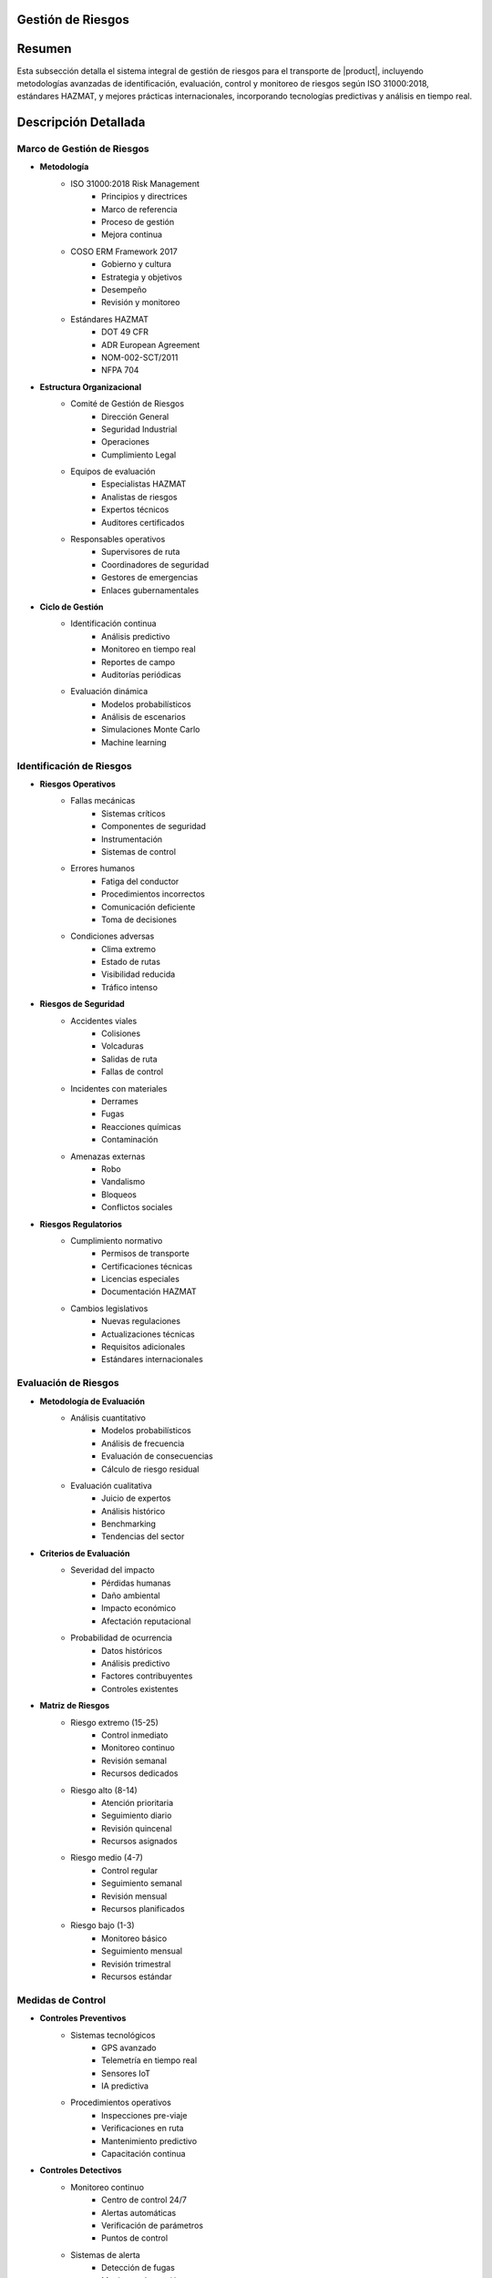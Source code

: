 .. _gestion_riesgos:


Gestión de Riesgos
==================

.. meta::
   :description: Gestión de riesgos en el transporte de ácido sulfúrico entre México y Guatemala
   :keywords: riesgos, prevención, contingencias, emergencias, seguridad, evaluación, control, monitoreo, HAZMAT, ISO 31000, machine learning

Resumen
=======

Esta subsección detalla el sistema integral de gestión de riesgos para el transporte de |product|, incluyendo metodologías avanzadas de identificación, evaluación, control y monitoreo de riesgos según ISO 31000:2018, estándares HAZMAT, y mejores prácticas internacionales, incorporando tecnologías predictivas y análisis en tiempo real.

Descripción Detallada
=====================

Marco de Gestión de Riesgos
---------------------------

* **Metodología**
    - ISO 31000:2018 Risk Management
        * Principios y directrices
        * Marco de referencia
        * Proceso de gestión
        * Mejora continua
    - COSO ERM Framework 2017
        * Gobierno y cultura
        * Estrategia y objetivos
        * Desempeño
        * Revisión y monitoreo
    - Estándares HAZMAT
        * DOT 49 CFR
        * ADR European Agreement
        * NOM-002-SCT/2011
        * NFPA 704

* **Estructura Organizacional**
    - Comité de Gestión de Riesgos
        * Dirección General
        * Seguridad Industrial
        * Operaciones
        * Cumplimiento Legal
    - Equipos de evaluación
        * Especialistas HAZMAT
        * Analistas de riesgos
        * Expertos técnicos
        * Auditores certificados
    - Responsables operativos
        * Supervisores de ruta
        * Coordinadores de seguridad
        * Gestores de emergencias
        * Enlaces gubernamentales

* **Ciclo de Gestión**
    - Identificación continua
        * Análisis predictivo
        * Monitoreo en tiempo real
        * Reportes de campo
        * Auditorías periódicas
    - Evaluación dinámica
        * Modelos probabilísticos
        * Análisis de escenarios
        * Simulaciones Monte Carlo
        * Machine learning

Identificación de Riesgos
-------------------------

* **Riesgos Operativos**
    - Fallas mecánicas
        * Sistemas críticos
        * Componentes de seguridad
        * Instrumentación
        * Sistemas de control
    - Errores humanos
        * Fatiga del conductor
        * Procedimientos incorrectos
        * Comunicación deficiente
        * Toma de decisiones
    - Condiciones adversas
        * Clima extremo
        * Estado de rutas
        * Visibilidad reducida
        * Tráfico intenso

* **Riesgos de Seguridad**
    - Accidentes viales
        * Colisiones
        * Volcaduras
        * Salidas de ruta
        * Fallas de control
    - Incidentes con materiales
        * Derrames
        * Fugas
        * Reacciones químicas
        * Contaminación
    - Amenazas externas
        * Robo
        * Vandalismo
        * Bloqueos
        * Conflictos sociales

* **Riesgos Regulatorios**
    - Cumplimiento normativo
        * Permisos de transporte
        * Certificaciones técnicas
        * Licencias especiales
        * Documentación HAZMAT
    - Cambios legislativos
        * Nuevas regulaciones
        * Actualizaciones técnicas
        * Requisitos adicionales
        * Estándares internacionales

Evaluación de Riesgos
---------------------

* **Metodología de Evaluación**
    - Análisis cuantitativo
        * Modelos probabilísticos
        * Análisis de frecuencia
        * Evaluación de consecuencias
        * Cálculo de riesgo residual
    - Evaluación cualitativa
        * Juicio de expertos
        * Análisis histórico
        * Benchmarking
        * Tendencias del sector

* **Criterios de Evaluación**
    - Severidad del impacto
        * Pérdidas humanas
        * Daño ambiental
        * Impacto económico
        * Afectación reputacional
    - Probabilidad de ocurrencia
        * Datos históricos
        * Análisis predictivo
        * Factores contribuyentes
        * Controles existentes

* **Matriz de Riesgos**
    - Riesgo extremo (15-25)
        * Control inmediato
        * Monitoreo continuo
        * Revisión semanal
        * Recursos dedicados
    - Riesgo alto (8-14)
        * Atención prioritaria
        * Seguimiento diario
        * Revisión quincenal
        * Recursos asignados
    - Riesgo medio (4-7)
        * Control regular
        * Seguimiento semanal
        * Revisión mensual
        * Recursos planificados
    - Riesgo bajo (1-3)
        * Monitoreo básico
        * Seguimiento mensual
        * Revisión trimestral
        * Recursos estándar

Medidas de Control
------------------

* **Controles Preventivos**
    - Sistemas tecnológicos
        * GPS avanzado
        * Telemetría en tiempo real
        * Sensores IoT
        * IA predictiva
    - Procedimientos operativos
        * Inspecciones pre-viaje
        * Verificaciones en ruta
        * Mantenimiento predictivo
        * Capacitación continua

* **Controles Detectivos**
    - Monitoreo continuo
        * Centro de control 24/7
        * Alertas automáticas
        * Verificación de parámetros
        * Puntos de control
    - Sistemas de alerta
        * Detección de fugas
        * Monitoreo de presión
        * Control de temperatura
        * Sensores de impacto

* **Controles Correctivos**
    - Respuesta inmediata
        * Protocolos de emergencia
        * Equipos de intervención
        * Recursos especializados
        * Coordinación externa
    - Gestión post-incidente
        * Investigación detallada
        * Acciones correctivas
        * Actualización de controles
        * Lecciones aprendidas

Sistema de Monitoreo
--------------------

* **Indicadores Clave (KRI)**
    - Métricas operativas
        * Tasa de incidentes
        * Eficacia de controles
        * Tiempo de respuesta
        * Cumplimiento de protocolos
    - Análisis predictivo
        * Tendencias de riesgo
        * Patrones de incidentes
        * Proyecciones de desempeño
        * Alertas tempranas

* **Plataforma de Gestión**
    - Sistema integrado
        * Dashboard en tiempo real
        * Reportes automatizados
        * Análisis de tendencias
        * Gestión documental
    - Herramientas analíticas
        * Big data
        * Machine learning
        * Análisis predictivo
        * Modelado de escenarios

Requisitos Previos
==================

1. Sistema de gestión de riesgos certificado ISO 31000
2. Personal con certificación en gestión de riesgos HAZMAT
3. Plataforma tecnológica implementada y validada
4. Procedimientos y protocolos actualizados
5. Matriz de riesgos dinámica
6. Recursos de respuesta asignados
7. Plan de continuidad validado
8. Sistema de mejora continua activo

Procedimientos de Gestión
=========================

.. code-block:: text

   # Protocolo de Gestión de Riesgos

   1. Identificación:
      □ Análisis de contexto operativo
      □ Evaluación de amenazas específicas
      □ Identificación de vulnerabilidades
      □ Registro detallado de riesgos
      □ Validación con expertos
      □ Actualización de base de datos
      □ Comunicación a interesados
      □ Documentación de hallazgos

   2. Evaluación:
      □ Análisis probabilístico detallado
      □ Evaluación de impactos potenciales
      □ Determinación de nivel de riesgo
      □ Priorización basada en criterios
      □ Validación de resultados
      □ Actualización de matrices
      □ Comunicación de resultados
      □ Planificación de acciones

   3. Control:
      □ Selección de medidas específicas
      □ Implementación de controles
      □ Verificación de efectividad
      □ Monitoreo continuo
      □ Ajuste de estrategias
      □ Documentación de cambios
      □ Evaluación de resultados
      □ Mejora continua

Consideraciones Especiales
==========================

* **Factores Críticos**
    - Condiciones operativas
        * Temperatura extrema
        * Presión atmosférica
        * Humedad relativa
        * Condiciones de ruta
    - Variables externas
        * Situación sociopolítica
        * Cambios regulatorios
        * Factores ambientales
        * Condiciones de mercado

* **Gestión del Cambio**
    - Proceso estructurado
        * Evaluación de impactos
        * Análisis de riesgos
        * Plan de implementación
        * Seguimiento de resultados
    - Control documental
        * Actualización de procedimientos
        * Registro de cambios
        * Control de versiones
        * Trazabilidad completa

* **Mejora Continua**
    - Proceso sistemático
        * Análisis de desempeño
        * Identificación de oportunidades
        * Implementación de mejoras
        * Validación de resultados
    - Desarrollo de capacidades
        * Capacitación continua
        * Actualización tecnológica
        * Gestión del conocimiento
        * Benchmarking internacional

Documentación Relacionada
=========================

* :ref:`requisitos_seguridad`
* :ref:`documentacion_transporte`
* :ref:`planes_contingencia`
* :ref:`matriz_riesgos`
* :ref:`procedimientos_operativos`
* :ref:`seguimiento_monitoreo`

Historial de Cambios
====================

.. list-table::
   :header-rows: 1
   :widths: 15 15 70

   * - Fecha
     - Versión
     - Cambios
   * - 2024-01-15
     - 1.0
     - Creación inicial del documento
   * - 2024-01-15
     - 1.1
     - Actualización completa con metodologías avanzadas de gestión de riesgos y controles específicos para el transporte de ácido sulfúrico